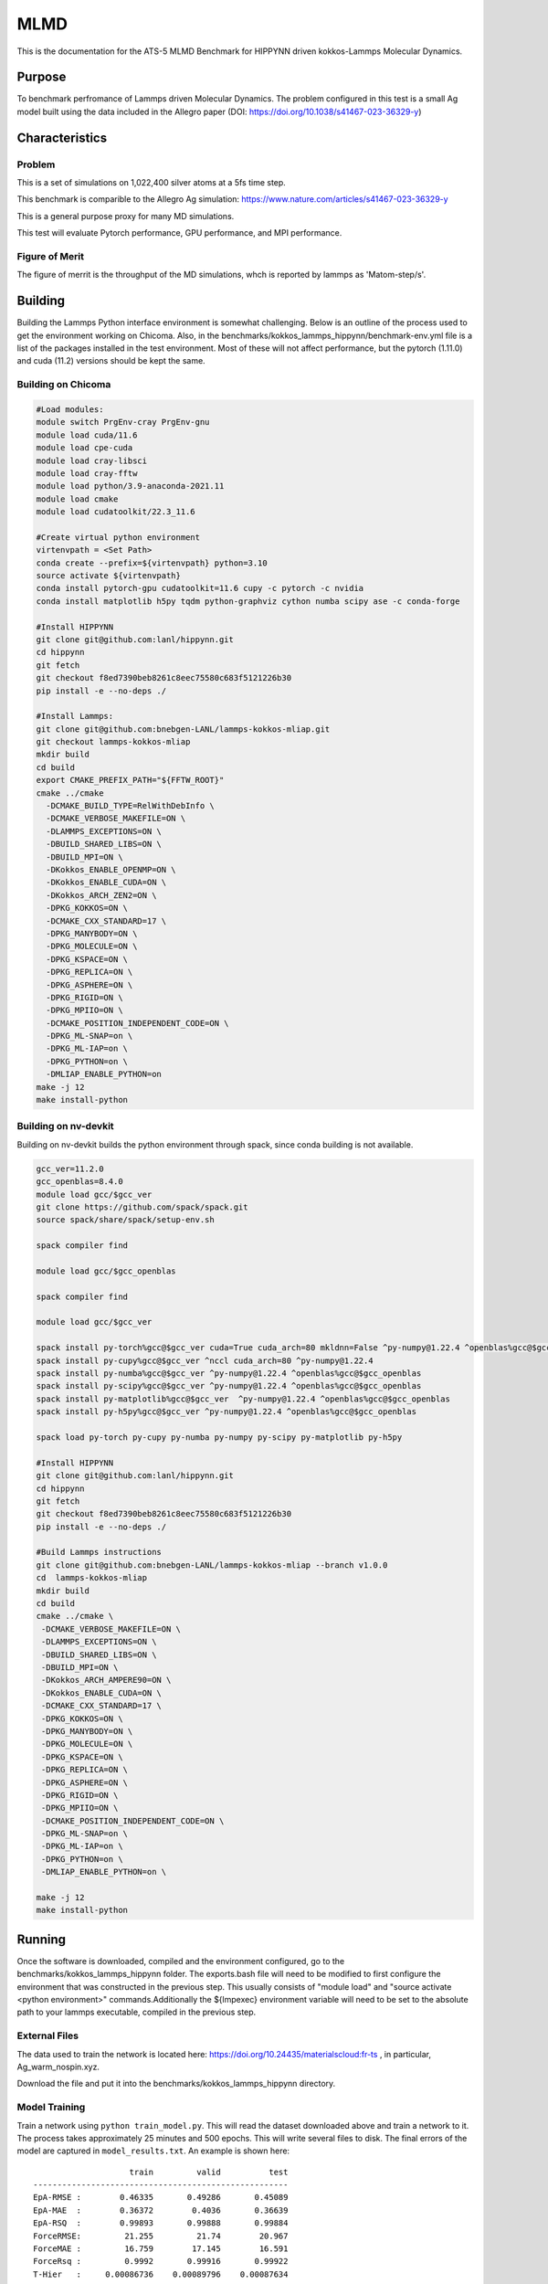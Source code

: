 ******
MLMD
******

This is the documentation for the ATS-5 MLMD Benchmark for HIPPYNN driven kokkos-Lammps Molecular Dynamics. 

Purpose
=======

To benchmark perfromance of Lammps driven Molecular Dynamics. The problem configured in this test is a small Ag model built using the data included in the Allegro paper (DOI: https://doi.org/10.1038/s41467-023-36329-y)   

Characteristics
===============

Problem
-------
This is a set of simulations on 1,022,400 silver atoms at a 5fs time step. 

This benchmark is comparible to the Allegro Ag simulation: https://www.nature.com/articles/s41467-023-36329-y

This is a general purpose proxy for many MD simulations. 

This test will evaluate Pytorch performance, GPU performance, and MPI performance. 

Figure of Merit
---------------
The figure of merrit is the throughput of the MD simulations, whch is reported by lammps as 'Matom-step/s'. 

Building
========


Building the Lammps Python interface environment is somewhat challenging. Below is an outline of the process used to get the environment working on Chicoma. Also, in the benchmarks/kokkos_lammps_hippynn/benchmark-env.yml file is a list of the packages installed in the test environment. Most of these will not affect performance, but the pytorch (1.11.0) and cuda (11.2) versions should be kept the same. 

Building on Chicoma
-------------------

.. code-block::

   #Load modules:
   module switch PrgEnv-cray PrgEnv-gnu
   module load cuda/11.6
   module load cpe-cuda
   module load cray-libsci
   module load cray-fftw
   module load python/3.9-anaconda-2021.11
   module load cmake
   module load cudatoolkit/22.3_11.6
   
   #Create virtual python environment
   virtenvpath = <Set Path> 
   conda create --prefix=${virtenvpath} python=3.10
   source activate ${virtenvpath}
   conda install pytorch-gpu cudatoolkit=11.6 cupy -c pytorch -c nvidia
   conda install matplotlib h5py tqdm python-graphviz cython numba scipy ase -c conda-forge
   
   #Install HIPPYNN
   git clone git@github.com:lanl/hippynn.git
   cd hippynn
   git fetch
   git checkout f8ed7390beb8261c8eec75580c683f5121226b30
   pip install -e --no-deps ./
   
   #Install Lammps: 
   git clone git@github.com:bnebgen-LANL/lammps-kokkos-mliap.git
   git checkout lammps-kokkos-mliap
   mkdir build
   cd build
   export CMAKE_PREFIX_PATH="${FFTW_ROOT}" 
   cmake ../cmake 
     -DCMAKE_BUILD_TYPE=RelWithDebInfo \
     -DCMAKE_VERBOSE_MAKEFILE=ON \
     -DLAMMPS_EXCEPTIONS=ON \
     -DBUILD_SHARED_LIBS=ON \
     -DBUILD_MPI=ON \
     -DKokkos_ENABLE_OPENMP=ON \
     -DKokkos_ENABLE_CUDA=ON \
     -DKokkos_ARCH_ZEN2=ON \
     -DPKG_KOKKOS=ON \
     -DCMAKE_CXX_STANDARD=17 \
     -DPKG_MANYBODY=ON \
     -DPKG_MOLECULE=ON \
     -DPKG_KSPACE=ON \
     -DPKG_REPLICA=ON \
     -DPKG_ASPHERE=ON \
     -DPKG_RIGID=ON \
     -DPKG_MPIIO=ON \
     -DCMAKE_POSITION_INDEPENDENT_CODE=ON \
     -DPKG_ML-SNAP=on \
     -DPKG_ML-IAP=on \
     -DPKG_PYTHON=on \
     -DMLIAP_ENABLE_PYTHON=on
   make -j 12
   make install-python

Building on nv-devkit
-------------------------
Building on nv-devkit builds the python environment through spack, since conda building is not available. 

.. code-block::

   gcc_ver=11.2.0
   gcc_openblas=8.4.0
   module load gcc/$gcc_ver
   git clone https://github.com/spack/spack.git
   source spack/share/spack/setup-env.sh
   
   spack compiler find
   
   module load gcc/$gcc_openblas
   
   spack compiler find
   
   module load gcc/$gcc_ver
   
   spack install py-torch%gcc@$gcc_ver cuda=True cuda_arch=80 mkldnn=False ^py-numpy@1.22.4 ^openblas%gcc@$gcc_openblas
   spack install py-cupy%gcc@$gcc_ver ^nccl cuda_arch=80 ^py-numpy@1.22.4
   spack install py-numba%gcc@$gcc_ver ^py-numpy@1.22.4 ^openblas%gcc@$gcc_openblas
   spack install py-scipy%gcc@$gcc_ver ^py-numpy@1.22.4 ^openblas%gcc@$gcc_openblas
   spack install py-matplotlib%gcc@$gcc_ver  ^py-numpy@1.22.4 ^openblas%gcc@$gcc_openblas
   spack install py-h5py%gcc@$gcc_ver ^py-numpy@1.22.4 ^openblas%gcc@$gcc_openblas
   
   spack load py-torch py-cupy py-numba py-numpy py-scipy py-matplotlib py-h5py
   
   #Install HIPPYNN
   git clone git@github.com:lanl/hippynn.git
   cd hippynn
   git fetch
   git checkout f8ed7390beb8261c8eec75580c683f5121226b30
   pip install -e --no-deps ./
   
   #Build Lammps instructions
   git clone git@github.com:bnebgen-LANL/lammps-kokkos-mliap --branch v1.0.0
   cd  lammps-kokkos-mliap
   mkdir build
   cd build
   cmake ../cmake \
    -DCMAKE_VERBOSE_MAKEFILE=ON \
    -DLAMMPS_EXCEPTIONS=ON \
    -DBUILD_SHARED_LIBS=ON \
    -DBUILD_MPI=ON \
    -DKokkos_ARCH_AMPERE90=ON \
    -DKokkos_ENABLE_CUDA=ON \
    -DCMAKE_CXX_STANDARD=17 \
    -DPKG_KOKKOS=ON \
    -DPKG_MANYBODY=ON \
    -DPKG_MOLECULE=ON \
    -DPKG_KSPACE=ON \
    -DPKG_REPLICA=ON \
    -DPKG_ASPHERE=ON \
    -DPKG_RIGID=ON \
    -DPKG_MPIIO=ON \
    -DCMAKE_POSITION_INDEPENDENT_CODE=ON \
    -DPKG_ML-SNAP=on \
    -DPKG_ML-IAP=on \
    -DPKG_PYTHON=on \
    -DMLIAP_ENABLE_PYTHON=on \
   
   make -j 12
   make install-python


Running
=======

Once the software is downloaded, compiled and the environment configured, go to the benchmarks/kokkos_lammps_hippynn folder. The exports.bash file will need to be modified to first configure the environment that was constructed in the previous step. This usually consists of "module load" and "source activate <python environment>" commands.Additionally the ${lmpexec} environment variable will need to be set to the absolute path to your lammps executable, compiled in the previous step.

External Files
--------------
The data used to train the network is located here: https://doi.org/10.24435/materialscloud:fr-ts , in particular, Ag_warm_nospin.xyz.

Download the file and put it into the benchmarks/kokkos_lammps_hippynn directory.

Model Training
--------------
Train a network using ``python train_model.py``. This will read the dataset downloaded above and train a network to it.
The process takes approximately 25 minutes and 500 epochs. This will write several files to disk. The final errors of
the model are captured in ``model_results.txt``. An example is shown here::

                        train         valid          test
    -----------------------------------------------------
    EpA-RMSE :        0.46335       0.49286       0.45089
    EpA-MAE  :        0.36372        0.4036       0.36639
    EpA-RSQ  :        0.99893       0.99888       0.99884
    ForceRMSE:         21.255         21.74        20.967
    ForceMAE :         16.759        17.145        16.591
    ForceRsq :         0.9992       0.99916       0.99922
    T-Hier   :     0.00086736    0.00089796    0.00087634
    L2Reg    :         193.15        193.15        193.15
    Loss-Err :       0.046285       0.04785      0.045731
    Loss-Reg :      0.0010605     0.0010911     0.0010695
    Loss     :       0.047346      0.048941        0.0468
    -----------------------------------------------------

The numbers will vary from run to run due random seeds and the non-deterministic nature of asynchronous GPU execution. However you should find that the Energy Per Atom mean absolute error "EpA-MAE" for test is below 0.40 (meV/atom). The test Force MAE "Force MAE" should be below 18 (meV/Angstrom).

The training script will also output the initial box file ``ag_box.data`` as well as an file used to run the resulting potential with LAMMPS, ``hippynn_lammps_model.pt``. Several other files for the training run are put in a directory, ``model_files``.

Following this process, benchmarks can be run.

Running the Benchmark
----------------------

If using a slurm queueing system, the submit_all_benchmarks.bash file can be used to submit the parallel benchmarks, though it does assume 4 GPUs per node. Alternativly, for single device performance, the "Run_Strong_Single.bash" file can simply be executed to build the single device performance data. 

Finally, the figures of merrit values can be extracted and plotted with the "Benchmark-Plotting.py" script. This will execute even if not all benchmarks are complete. 

Results from Chicoma
====================

Two quantities are extracted from the MD simulations to evaluate performance, though they are directly correlated. The throughput (grad/s) should be viewed as the figure of merit, though ns/day is more useful for users who wish to know the physical processes they can simulate. Thus both are reported here. 

Single GPU Throughput Scaling
-------------------------
Throughput performance of MLMD Simulation+Inference is provided within the
following table and figure.

.. csv-table::  MLMD throughput performance on Chicaoma
   :file: gpu.csv
   :align: center
   :widths: 10, 10
   :header-rows: 1


.. figure:: gpu.png
   :align: center
   :scale: 50%
   :alt: MLMD throughput performance on Chicaoma
MLMD throughput performance on Chicaoma 


Verification of Results
=======================

References
==========

.. [site] Nicolas Lubbers, "HIPPYNN" 2021. [Online]. Available: https://github.com/lanl/hippynn. [Accessed: 6- Mar- 2023]
.. [site] Axel Kohlmeyer et. Al, "Lammps". [Online]. Available: https://github.com/lammps/lammps. [Accessed: 6- Mar- 2023]
